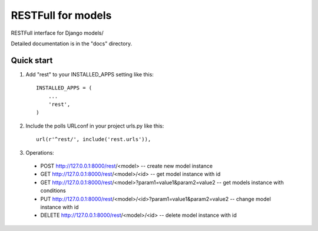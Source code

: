 =====
RESTFull for models
=====

RESTFull interface for Django models/

Detailed documentation is in the "docs" directory.

Quick start
-----------

1. Add "rest" to your INSTALLED_APPS setting like this::

    INSTALLED_APPS = (
        ...
        'rest',
    )

2. Include the polls URLconf in your project urls.py like this::

    url(r'^rest/', include('rest.urls')),

3. Operations:
 - POST http://127.0.0.1:8000/rest/<model> -- create new model instance
 - GET http://127.0.0.1:8000/rest/<model>/<id>  -- get model instance with id
 - GET http://127.0.0.1:8000/rest/<model>?param1=value1&param2=value2 -- get models instance with conditions
 - PUT http://127.0.0.1:8000/rest/<model>/<id>?param1=value1&param2=value2 -- change model instance with id
 - DELETE http://127.0.0.1:8000/rest/<model>/<id>  -- delete model instance with id